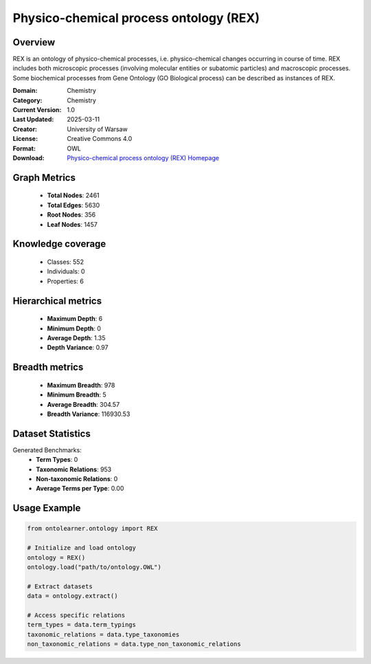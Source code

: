 Physico-chemical process ontology (REX)
========================================================================================================================

Overview
--------
REX is an ontology of physico-chemical processes, i.e. physico-chemical changes occurring in course of time.
REX includes both microscopic processes (involving molecular entities or subatomic particles) and macroscopic processes.
Some biochemical processes from Gene Ontology (GO Biological process) can be described as instances of REX.

:Domain: Chemistry
:Category: Chemistry
:Current Version: 1.0
:Last Updated: 2025-03-11
:Creator: University of Warsaw
:License: Creative Commons 4.0
:Format: OWL
:Download: `Physico-chemical process ontology (REX) Homepage <https://terminology.tib.eu/ts/ontologies/REX>`_

Graph Metrics
-------------
    - **Total Nodes**: 2461
    - **Total Edges**: 5630
    - **Root Nodes**: 356
    - **Leaf Nodes**: 1457

Knowledge coverage
------------------
    - Classes: 552
    - Individuals: 0
    - Properties: 6

Hierarchical metrics
--------------------
    - **Maximum Depth**: 6
    - **Minimum Depth**: 0
    - **Average Depth**: 1.35
    - **Depth Variance**: 0.97

Breadth metrics
------------------
    - **Maximum Breadth**: 978
    - **Minimum Breadth**: 5
    - **Average Breadth**: 304.57
    - **Breadth Variance**: 116930.53

Dataset Statistics
------------------
Generated Benchmarks:
    - **Term Types**: 0
    - **Taxonomic Relations**: 953
    - **Non-taxonomic Relations**: 0
    - **Average Terms per Type**: 0.00

Usage Example
-------------
.. code-block:: python

    from ontolearner.ontology import REX

    # Initialize and load ontology
    ontology = REX()
    ontology.load("path/to/ontology.OWL")

    # Extract datasets
    data = ontology.extract()

    # Access specific relations
    term_types = data.term_typings
    taxonomic_relations = data.type_taxonomies
    non_taxonomic_relations = data.type_non_taxonomic_relations
